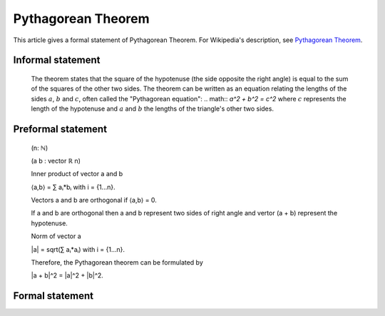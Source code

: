 Pythagorean Theorem
===================

This article gives a formal statement of Pythagorean Theorem.  For Wikipedia's
description, see
`Pythagorean Theorem <https://en.wikipedia.org/wiki/Pythagorean_theorem>`_.

Informal statement
------------------

  The theorem states that the square of the hypotenuse (the side opposite the right angle) is equal to the sum of the squares of the other two sides. 
  The theorem can be written as an equation relating the lengths of the sides :math:`a`, :math:`b` and :math:`c`, often called the "Pythagorean equation":
  .. math:: 
  `a^2 + b^2 = c^2`
  where :math:`c` represents the length of the hypotenuse and :math:`a` and :math:`b` the lengths of the triangle's other two sides.

Preformal statement
-------------------
  (n: ℕ) 

  (a b : vector ℝ n) 
  
  Inner product of vector a and b 

  ⟨a,b⟩ = ∑ aᵢ*bᵢ with i = {1...n}.

  Vectors a and b are orthogonal if ⟨a,b⟩ = 0.

  If a and b are orthogonal then a and b represent two sides of right angle 
  and vertor (a + b) represent the hypotenuse.

  Norm of vector a  

  |a| = sqrt(∑ aᵢ*aᵢ) with i = {1...n}. 

  Therefore, the Pythagorean theorem can be formulated by

  |a + b|^2 = |a|^2 + |b|^2.


  
Formal statement
-----------------
.. code-block:: lean 
  /-State the theorem for R^n-/
  import data.vector data.vector2 data.real.ennreal
  open real 
 
  def sum_list {α : Type} [has_add α][has_zero α] : list α → α
  | [] := 0
  | (a :: s) := a + sum_list s 

  def inner_product_vec {α :Type} [has_add α] [has_mul α] [has_zero α] {n:ℕ} (v1 v2 : vector α n)
  := let w:= vector.map₂ (λ x y:α, x*y) v1 v2 in sum_list w.to_list

  def add_vec {α : Type} [has_add α] {n : ℕ} ( v1 v2 : vector α n) 
  := vector.map₂ (λ a b : α, a + b) v1 v2

  notation u `+` v := add_vec u v 

  def square_of_norm_vec {α : Type} [has_mul α] [has_zero α] [has_add α] {n : ℕ} (v: vector α n)
  := let w:= vector.map (λ x:α, x*x) v in (sum_list w.to_list) 
  
  theorem Pythegorean_Theorem {n:ℕ} ( a b : vector ℝ  n) (h: inner_product_vec a b = 0) : 
  square_of_norm_vec (a + b) = square_of_norm_vec a + square_of_norm_vec b := sorry

  /-State Pythagorean_theorem in general case-/
  import analysis.normed_space.basic data.real.nnreal algebra.module 
  open vector_space

  variables {α : Type*} 
  [add_comm_group α ] [has_scalar ℝ α ] [vector_space ℝ α]

  class has_inner_product (α : Type*) := (inner: α → α → ℝ)

  export has_inner_product (inner)

  local notation x ` ⬝ ` y := inner x y

  class unita_with_norm (α : Type*) [add_comm_group α ] [has_scalar ℝ α ] [vector_space ℝ α] 
  extends has_inner_product α, has_norm α  :=
  (sym: ∀ x y:α , x ⬝ y = y ⬝ x )
  (add_dis : ∀ x y z : α , (x + y)⬝ z = x ⬝ z + y ⬝ z)
  (mul : ∀ (k : ℝ ) (x y : α) , (k • x) ⬝  y = k • (x ⬝ y))
  (pos : ∀ x : α , x ⬝ x ≥ 0)
  (eq_zero: ∀ x : α , x ⬝  x = 0 ↔ x = 0)
  (inner_norm: ∀ x : α , ∥x∥^2 = x ⬝ x )

  theorem unita_to_normed_space [unita_with_norm α]: normed_group α := sorry

  theorem Pythagorean_theorem (x y: α )[unita_with_norm α]: x ⬝ y=0 → ∥x+y∥^2=∥x∥^2+∥y∥^2
  :=sorry 
